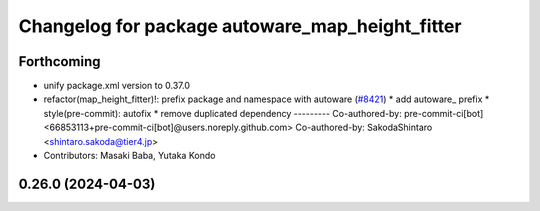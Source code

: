 ^^^^^^^^^^^^^^^^^^^^^^^^^^^^^^^^^^^^^^^^^^^^^^^^
Changelog for package autoware_map_height_fitter
^^^^^^^^^^^^^^^^^^^^^^^^^^^^^^^^^^^^^^^^^^^^^^^^

Forthcoming
-----------
* unify package.xml version to 0.37.0
* refactor(map_height_fitter)!: prefix package and namespace with autoware  (`#8421 <https://github.com/youtalk/autoware.universe/issues/8421>`_)
  * add autoware\_ prefix
  * style(pre-commit): autofix
  * remove duplicated dependency
  ---------
  Co-authored-by: pre-commit-ci[bot] <66853113+pre-commit-ci[bot]@users.noreply.github.com>
  Co-authored-by: SakodaShintaro <shintaro.sakoda@tier4.jp>
* Contributors: Masaki Baba, Yutaka Kondo

0.26.0 (2024-04-03)
-------------------
